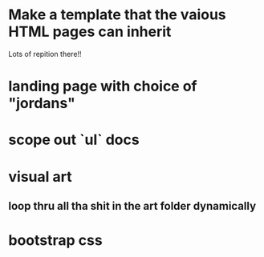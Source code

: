 * Make a template that the vaious HTML pages can inherit
Lots of repition there!!
* landing page with choice of "jordans"
* scope out `ul` docs
* visual art
** loop thru all tha shit in the art folder dynamically
* bootstrap css
